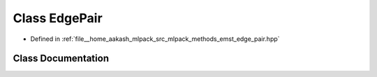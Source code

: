 .. _exhale_class_classmlpack_1_1emst_1_1EdgePair:

Class EdgePair
==============

- Defined in :ref:`file__home_aakash_mlpack_src_mlpack_methods_emst_edge_pair.hpp`


Class Documentation
-------------------


.. doxygenclass:: mlpack::emst::EdgePair
   :members:
   :protected-members:
   :undoc-members: